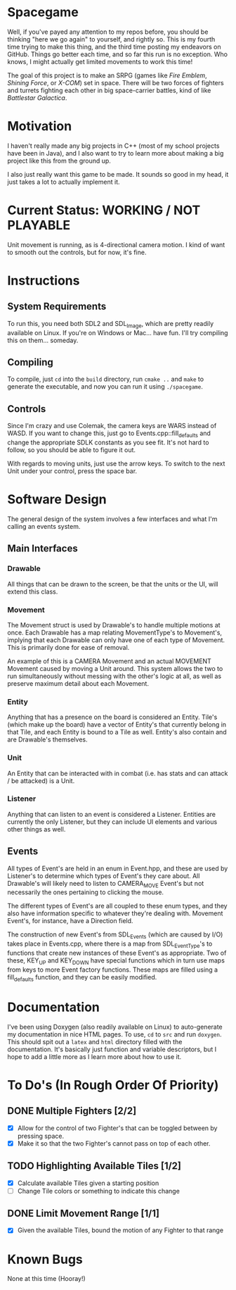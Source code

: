 * Spacegame
Well, if you've payed any attention to my repos before, you should be
thinking "here we go again" to yourself, and rightly so. This is my
fourth time trying to make this thing, and the third time posting my
endeavors on GitHub. Things go better each time, and so far this run
is no exception. Who knows, I might actually get limited movements to
work this time!

The goal of this project is to make an SRPG (games like /Fire Emblem/,
/Shining Force/, or /X-COM/) set in space. There will be two forces of
fighters and turrets fighting each other in big space-carrier battles,
kind of like /Battlestar Galactica/.
* Motivation
I haven't really made any big projects in C++ (most of my school
projects have been in Java), and I also want to try to learn more
about making a big project like this from the ground up.

I also just really want this game to be made. It sounds so good in my
head, it just takes a lot to actually implement it.
* Current Status: WORKING / NOT PLAYABLE
Unit movement is running, as is 4-directional camera motion. I kind of
want to smooth out the controls, but for now, it's fine.
* Instructions
** System Requirements
To run this, you need both SDL2 and SDL_Image, which are pretty
readily available on Linux. If you're on Windows or Mac… have
fun. I'll try compiling this on them… someday.
** Compiling
To compile, just =cd= into the =build= directory, run =cmake ..= and
=make= to generate the executable, and now you can run it using
=./spacegame=.
** Controls
Since I'm crazy and use Colemak, the camera keys are WARS instead of
WASD. If you want to change this, just go to Events.cpp::fill_defaults
and change the appropriate SDLK constants as you see fit. It's not
hard to follow, so you should be able to figure it out.

With regards to moving units, just use the arrow keys. To switch to
the next Unit under your control, press the space bar.
* Software Design
The general design of the system involves a few interfaces and what
I'm calling an events system.
** Main Interfaces
*** Drawable
All things that can be drawn to the screen, be that the units or the
UI, will extend this class.
*** Movement
The Movement struct is used by Drawable's to handle multiple motions
at once. Each Drawable has a map relating MovementType's to
Movement's, implying that each Drawable can only have one of each type
of Movement. This is primarily done for ease of removal.

An example of this is a CAMERA Movement and an actual MOVEMENT
Movement caused by moving a Unit around. This system allows the two to
run simultaneously without messing with the other's logic at all, as
well as preserve maximum detail about each Movement.
*** Entity
Anything that has a presence on the board is considered an
Entity. Tile's (which make up the board) have a vector of Entity's
that currently belong in that Tile, and each Entity is bound to a Tile
as well. Entity's also contain and are Drawable's themselves.
*** Unit
An Entity that can be interacted with in combat (i.e. has stats and
can attack / be attacked) is a Unit.
*** Listener
Anything that can listen to an event is considered a
Listener. Entities are currently the only Listener, but they can
include UI elements and various other things as well.
** Events
All types of Event's are held in an enum in Event.hpp, and these are
used by Listener's to determine which types of Event's they care
about. All Drawable's will likely need to listen to CAMERA_MOVE
Event's but not necessarily the ones pertaining to clicking the mouse.

The different types of Event's are all coupled to these enum types,
and they also have information specific to whatever they're dealing
with. Movement Event's, for instance, have a Direction field.

The construction of new Event's from SDL_Events (which are caused by
I/O) takes place in Events.cpp, where there is a map from
SDL_EventType's to functions that create new instances of these
Event's as appropriate. Two of these, KEY_UP and KEY_DOWN have special
functions which in turn use maps from keys to more Event factory
functions. These maps are filled using a fill_defaults function, and
they can be easily modified.
* Documentation
I've been using Doxygen (also readily available on Linux) to
auto-generate my documentation in nice HTML pages. To use, =cd= to
=src= and run =doxygen=. This should spit out a =latex= and =html=
directory filled with the documentation. It's basically just function
and variable descriptors, but I hope to add a little more as I learn
more about how to use it.
* To Do's (In Rough Order Of Priority)
** DONE Multiple Fighters [2/2]
- [X] Allow for the control of two Fighter's that can be toggled
  between by pressing space.
- [X] Make it so that the two Fighter's cannot pass on top of each
  other.
** TODO Highlighting Available Tiles [1/2]
- [X] Calculate available Tiles given a starting position
- [ ] Change Tile colors or something to indicate this change
** DONE Limit Movement Range [1/1]
- [X] Given the available Tiles, bound the motion of any Fighter to
  that range
* Known Bugs
None at this time (Hooray!)
